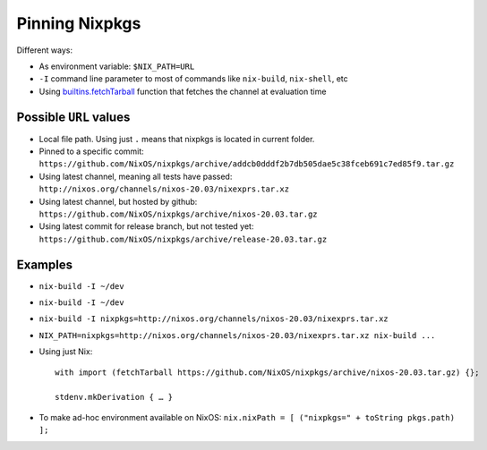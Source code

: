 .. _ref-pinning-nixpkgs:

Pinning Nixpkgs
===============

Different ways:

- As environment variable: ``$NIX_PATH=URL`` 

- ``-I`` command line parameter to most of commands like ``nix-build``, ``nix-shell``, etc

- Using `builtins.fetchTarball <https://nixos.org/nix/manual/#ssec-builtins>`_ function that fetches the channel at evaluation time


Possible ``URL`` values
-----------------------

- Local file path. Using just ``.`` means that nixpkgs is located in current folder.

- Pinned to a specific commit: ``https://github.com/NixOS/nixpkgs/archive/addcb0dddf2b7db505dae5c38fceb691c7ed85f9.tar.gz``

- Using latest channel, meaning all tests have passed: ``http://nixos.org/channels/nixos-20.03/nixexprs.tar.xz``

- Using latest channel, but hosted by github: ``https://github.com/NixOS/nixpkgs/archive/nixos-20.03.tar.gz``

- Using latest commit for release branch, but not tested yet: ``https://github.com/NixOS/nixpkgs/archive/release-20.03.tar.gz``


Examples
--------

- ``nix-build -I ~/dev``
- ``nix-build -I ~/dev``
- ``nix-build -I nixpkgs=http://nixos.org/channels/nixos-20.03/nixexprs.tar.xz``
- ``NIX_PATH=nixpkgs=http://nixos.org/channels/nixos-20.03/nixexprs.tar.xz nix-build ...``
- Using just Nix::

    with import (fetchTarball https://github.com/NixOS/nixpkgs/archive/nixos-20.03.tar.gz) {};

    stdenv.mkDerivation { … }

- To make ad-hoc environment available on NixOS: ``nix.nixPath = [ ("nixpkgs=" + toString pkgs.path) ];``
